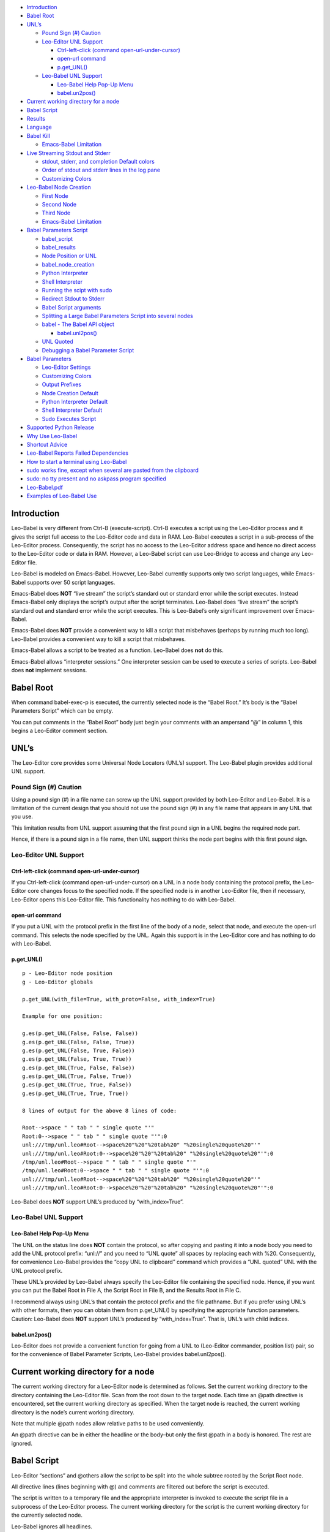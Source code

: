 -  `Introduction <#introduction>`__
-  `Babel Root <#babel-root>`__
-  `UNL’s <#unls>`__

   -  `Pound Sign (#) Caution <#pound-sign-caution>`__
   -  `Leo-Editor UNL Support <#leo-editor-unl-support>`__

      -  `Ctrl-left-click (command
         open-url-under-cursor) <#ctrl-left-click-command-open-url-under-cursor>`__
      -  `open-url command <#open-url-command>`__
      -  `p.get_UNL() <#p.get_unl>`__

   -  `Leo-Babel UNL Support <#leo-babel-unl-support>`__

      -  `Leo-Babel Help Pop-Up Menu <#leo-babel-help-pop-up-menu>`__
      -  `babel.un2pos() <#babel.un2pos>`__

-  `Current working directory for a
   node <#current-working-directory-for-a-node>`__
-  `Babel Script <#babel-script>`__
-  `Results <#results>`__
-  `Language <#language>`__
-  `Babel Kill <#babel-kill>`__

   -  `Emacs-Babel Limitation <#emacs-babel-limitation>`__

-  `Live Streaming Stdout and
   Stderr <#live-streaming-stdout-and-stderr>`__

   -  `stdout, stderr, and completion Default
      colors <#stdout-stderr-and-completion-default-colors>`__
   -  `Order of stdout and stderr lines in the log
      pane <#order-of-stdout-and-stderr-lines-in-the-log-pane>`__
   -  `Customizing Colors <#customizing-colors>`__

-  `Leo-Babel Node Creation <#leo-babel-node-creation>`__

   -  `First Node <#first-node>`__
   -  `Second Node <#second-node>`__
   -  `Third Node <#third-node>`__
   -  `Emacs-Babel Limitation <#emacs-babel-limitation-1>`__

-  `Babel Parameters Script <#babel-parameters-script>`__

   -  `babel_script <#babel_script>`__
   -  `babel_results <#babel_results>`__
   -  `Node Position or UNL <#node-position-or-unl>`__
   -  `babel_node_creation <#babel_node_creation>`__
   -  `Python Interpreter <#python-interpreter>`__
   -  `Shell Interpreter <#shell-interpreter>`__
   -  `Running the scipt with sudo <#running-the-scipt-with-sudo>`__
   -  `Redirect Stdout to Stderr <#redirect-stdout-to-stderr>`__
   -  `Babel Script arguments <#babel-script-arguments>`__
   -  `Splitting a Large Babel Parameters Script into several
      nodes <#splitting-a-large-babel-parameters-script-into-several-nodes>`__
   -  `babel - The Babel API object <#babel---the-babel-api-object>`__

      -  `babel.unl2pos() <#babel.unl2pos>`__

   -  `UNL Quoted <#unl-quoted>`__
   -  `Debugging a Babel Parameter
      Script <#debugging-a-babel-parameter-script>`__

-  `Babel Parameters <#babel-parameters>`__

   -  `Leo-Editor Settings <#leo-editor-settings>`__
   -  `Customizing Colors <#customizing-colors-1>`__
   -  `Output Prefixes <#output-prefixes>`__
   -  `Node Creation Default <#node-creation-default>`__
   -  `Python Interpreter Default <#python-interpreter-default>`__
   -  `Shell Interpreter Default <#shell-interpreter-default>`__
   -  `Sudo Executes Script <#sudo-executes-script>`__

-  `Supported Python Release <#supported-python-release>`__
-  `Why Use Leo-Babel <#why-use-leo-babel>`__
-  `Shortcut Advice <#shortcut-advice>`__
-  `Leo-Babel Reports Failed
   Dependencies <#leo-babel-reports-failed-dependencies>`__
-  `How to start a terminal using
   Leo-Babel <#how-to-start-a-terminal-using-leo-babel>`__
-  `sudo works fine, except when several are pasted from the
   clipboard <#sudo-works-fine-except-when-several-are-pasted-from-the-clipboard>`__
-  `sudo: no tty present and no askpass program
   specified <#sudo-no-tty-present-and-no-askpass-program-specified>`__
-  `Leo-Babel.pdf <#leo-babel.pdf>`__
-  `Examples of Leo-Babel Use <#examples-of-leo-babel-use>`__

Introduction
============

Leo-Babel is very different from Ctrl-B (execute-script). Ctrl-B
executes a script using the Leo-Editor process and it gives the script
full access to the Leo-Editor code and data in RAM. Leo-Babel executes a
script in a sub-process of the Leo-Editor process. Consequently, the
script has no access to the Leo-Editor address space and hence no direct
access to the Leo-Editor code or data in RAM. However, a Leo-Babel
script can use Leo-Bridge to access and change any Leo-Editor file.

Leo-Babel is modeled on Emacs-Babel. However, Leo-Babel currently
supports only two script languages, while Emacs-Babel supports over 50
script languages.

Emacs-Babel does **NOT** “live stream” the script’s standard out or
standard error while the script executes. Instead Emacs-Babel only
displays the script’s output after the script terminates. Leo-Babel does
“live stream” the script’s standard out and standard error while the
script executes. This is Leo-Babel’s only significant improvement over
Emacs-Babel.

Emacs-Babel does **NOT** provide a convenient way to kill a script that
misbehaves (perhaps by running much too long). Leo-Babel provides a
convenient way to kill a script that misbehaves.

Emacs-Babel allows a script to be treated as a function. Leo-Babel does
**not** do this.

Emacs-Babel allows “interpreter sessions.” One interpreter session can
be used to execute a series of scripts. Leo-Babel does **not** implement
sessions.

Babel Root
==========

When command babel-exec-p is executed, the currently selected node is
the “Babel Root.” It’s body is the “Babel Parameters Script” which can
be empty.

You can put comments in the “Babel Root” body just begin your comments
with an ampersand “@” in column 1, this begins a Leo-Editor comment
section.

UNL’s
=====

The Leo-Editor core provides some Universal Node Locators (UNL’s)
support. The Leo-Babel plugin provides additional UNL support.

Pound Sign (#) Caution
----------------------

Using a pound sign (#) in a file name can screw up the UNL support
provided by both Leo-Editor and Leo-Babel. It is a limitation of the
current design that you should not use the pound sign (#) in any file
name that appears in any UNL that you use.

This limitation results from UNL support assuming that the first pound
sign in a UNL begins the required node part.

Hence, if there is a pound sign in a file name, then UNL support thinks
the node part begins with this first pound sign.

Leo-Editor UNL Support
----------------------

Ctrl-left-click (command open-url-under-cursor)
~~~~~~~~~~~~~~~~~~~~~~~~~~~~~~~~~~~~~~~~~~~~~~~

If you Ctrl-left-click (command open-url-under-cursor) on a UNL in a
node body containing the protocol prefix, the Leo-Editor core changes
focus to the specified node. If the specified node is in another
Leo-Editor file, then if necessary, Leo-Editor opens this Leo-Editor
file. This functionality has nothing to do with Leo-Babel.

open-url command
~~~~~~~~~~~~~~~~

If you put a UNL with the protocol prefix in the first line of the body
of a node, select that node, and execute the open-url command. This
selects the node specified by the UNL. Again this support is in the
Leo-Editor core and has nothing to do with Leo-Babel.

p.get_UNL()
~~~~~~~~~~~

::

   p - Leo-Editor node position
   g - Leo-Editor globals

   p.get_UNL(with_file=True, with_proto=False, with_index=True)

   Example for one position:

   g.es(p.get_UNL(False, False, False))
   g.es(p.get_UNL(False, False, True))
   g.es(p.get_UNL(False, True, False))
   g.es(p.get_UNL(False, True, True))
   g.es(p.get_UNL(True, False, False))
   g.es(p.get_UNL(True, False, True))
   g.es(p.get_UNL(True, True, False))
   g.es(p.get_UNL(True, True, True))

   8 lines of output for the above 8 lines of code:

   Root-->space " " tab " " single quote "'"
   Root:0-->space " " tab " " single quote "'":0
   unl:///tmp/unl.leo#Root-->space%20"%20"%20tab%20" "%20single%20quote%20"'"
   unl:///tmp/unl.leo#Root:0-->space%20"%20"%20tab%20" "%20single%20quote%20"'":0
   /tmp/unl.leo#Root-->space " " tab " " single quote "'"
   /tmp/unl.leo#Root:0-->space " " tab " " single quote "'":0
   unl:///tmp/unl.leo#Root-->space%20"%20"%20tab%20" "%20single%20quote%20"'"
   unl:///tmp/unl.leo#Root:0-->space%20"%20"%20tab%20" "%20single%20quote%20"'":0

Leo-Babel does **NOT** support UNL’s produced by “with_index=True”.

Leo-Babel UNL Support
---------------------

Leo-Babel Help Pop-Up Menu
~~~~~~~~~~~~~~~~~~~~~~~~~~

The UNL on the status line does **NOT** contain the protocol, so after
copying and pasting it into a node body you need to add the UNL protocol
prefix: “unl://” and you need to “UNL quote” all spaces by replacing
each with %20. Consequently, for convenience Leo-Babel provides the
“copy UNL to clipboard” command which provides a “UNL quoted” UNL with
the UNL protocol prefix.

These UNL’s provided by Leo-Babel always specify the Leo-Editor file
containing the specified node. Hence, if you want you can put the Babel
Root in File A, the Script Root in File B, and the Results Root in File
C.

I recommend always using UNL’s that contain the protocol prefix and the
file pathname. But if you prefer using UNL’s with other formats, then
you can obtain them from p.get_UNL() by specifying the appropriate
function parameters. Caution: Leo-Babel does **NOT** support UNL’s
produced by “with_index=True”. That is, UNL’s with child indices.

babel.un2pos()
~~~~~~~~~~~~~~

Leo-Editor does not provide a convenient function for going from a UNL
to (Leo-Editor commander, position list) pair, so for the convenience of
Babel Parameter Scripts, Leo-Babel provides babel.unl2pos().

Current working directory for a node
====================================

The current working directory for a Leo-Editor node is determined as
follows. Set the current working directory to the directory containing
the Leo-Editor file. Scan from the root down to the target node. Each
time an @path directive is encountered, set the current working
directory as specified. When the target node is reached, the current
working directory is the node’s current working directory.

Note that multiple @path nodes allow relative paths to be used
conveniently.

An @path directive can be in either the headline or the body–but only
the first @path in a body is honored. The rest are ignored.

Babel Script
============

Leo-Editor “sections” and @others allow the script to be split into the
whole subtree rooted by the Script Root node.

All directive lines (lines beginning with @) and comments are filtered
out before the script is executed.

The script is written to a temporary file and the appropriate
interpreter is invoked to execute the script file in a subprocess of the
Leo-Editor process. The current working directory for the script is the
current working directory for the currently selected node.

Leo-Babel ignores all headlines.

The script is written to the same file used by Ctrl-B. The default path
is $HOME/.leo/scriptFile.py.

You can specify the file to use with the following standard Leo-Editor
“Debugging” settings option:

::

   @string script_file_path = <pathname>

Example:

::

   @string script_file_path = /sec/tmp/leoScript.py

-  Use / to as the path delimiter, regardless of platform.

-  The filename should end in .py.

-  For Ctrl-B this setting has effect only if the write_script_file
   setting is True. Currently leoSettings.leo contains:

   @bool write_script_file = True

So by default a script file is written.

The current working directory for the script is the working directory
for the Babel Script node.

Results
=======

Both the headline and body of the results subtree root are ignored. For
each execution of the script the results are: 1) A new “Results
Instance” root is the first child of the “results” subtree root. The
“Results Instance” headline is the elapsed time of the script execution
and the time of script completion. 2) The first child of the Results
Instance root has headline “stdout” and body equal to the standard
output of the script. 3) The second child of the Results Instance root
has headline “stderr” and body equal to the standard error output of the
script.

When the script terminates, the new Results Instance root is the
selected node.

Language
========

The current language directive (@language) determines the script
language.

Currently the only languages allowed are:

-  @language python

-  @language shell

Babel Kill
==========

While Leo-Babel is executing a script, a pop-up window offers the option
of killing the Leo-Babel subprocess. This pop-up window is produced by a
Python script running in a second sub-process of the Leo-Editor process.
When the kill option is selected by clicking the Yes button or by
entering carriage return, the pop-up window disappears, it kills the
script process (by sending it signal SIGHUP), and the kill process
terminates. When the script process terminates normally, the kill window
disappears and its process terminates.

The kill window attempts to kill the script process by sending SIGHUP.
This usually kills the script process, but the script may explicitly
handle SIGHUP without terminating.

Emacs-Babel Limitation
----------------------

Emacs-Babel provides no way to kill a script process.

Live Streaming Stdout and Stderr
================================

While the script executes, the script’s stdout and stderr outputs are
printed to Leo-Editor’s Log tab.

When the script terminates, the script process’s termination code, the
script’s wall clock elapsed time (hours:minutes:seconds) and termination
time are printed to Leo-Editor’s Log tab.

Completion Example:

::

       0 Subprocess Termination Code
       00:00:01 Elapsed Time. 2017-07-05 15:18:37 End Time

stdout, stderr, and completion Default colors
---------------------------------------------

-  stdout - brown (#996633)
-  stderr - purple (#A020F0)
-  completion - gold (#FFD700)

Order of stdout and stderr lines in the log pane
------------------------------------------------

The order of stdout and stderr lines in the log pane may not be time
order. The log pane output is generated by polling once per second. If
there is both stdout and stderr output between polls, then the order of
the stdout and stderr lines in the log pane is determined by the order
in which stdout and stderr are polled and the timing of the output
relative to these polls.

Customizing Colors
------------------

If you want to customize these colors then define Leo-Editor settings
Leo-Babel-stdout, Leo-Babel-stderr, Leo-Babel-completion. See the
Leo-Editor Settings section.

Leo-Babel Node Creation
=======================

When the script terminates, Leo-Babel by default inserts three nodes
into the Leo-Editor file. By default the second child of the Babel Root
node is the root of the “results” subtree. Both the headline and body of
the results subtree root are ignored.

First Node
----------

A new “Results Instance” root is created as the first child of the
“results” subtree root. The “Results Instance Root” headline is the
elapsed time of the script execution and the time of script completion.
Its body contains the script’s process termination code. All this
information was previously printed to the log pane.

Second Node
-----------

The second node created is the stdout node and it is inserted as the
first child of the Results Instance Root. Its headline is “stdout” and
its body contains all the stdout output by the script.

Third Node
----------

The third node created is the stderr node and it is inserted as the
second child of the Results Instance Root. Its headline is “stderr” and
its body contains all the stderr output by the script.

.. _emacs-babel-limitation-1:

Emacs-Babel Limitation
----------------------

Emacs-Babel only captures stdout. For Emacs-Babel the only way to
capture stderr for a script X is to have script X itself redirect stderr
to stdout.

Babel Parameters Script
=======================

The “Babel Root” body contains the “Babel Parameters Script” which can
be empty. The Babel Parameters Script is executed with the following
objects available:

1. babel - The Babel API object.

2. b - The Babel API object.

3. c - The Leo-Editor commander for the Leo-Editor file containing the
   Babel Root node.

4. g - The Leo-Editor globals.

5. p - The position of the Babel Root node.

The Babel Parameters Script can define the following parameters that
affect Babel Script execution:

1. babel_script

2. babel_results

3. babel_node_creation

4. babel_python

5. babel_shell

6. babel_sudo

7. babel_redirect_stdout

8. babel_script_args

The current working directory for the Babel Parameters Script is the
working directory for the Babel Script node. See section “Current
working directory for a node”.

babel_script
------------

If the script in the Babel Root body defines babel_script, then the
specified node is used as the root of the script subtree; else, the
first child of the Babel Root node is used as the root of the script
subtree.

babel_results
-------------

If the script in the Babel Root body defines babel_results, then the
specified node is used as the root of the results subtree; else, the
second child of the Babel Root node is used as the root of the results
subtree.

Node Position or UNL
--------------------

babel_script and babel_results can be either a Leo-Editor (commander,
node position) pair or a UNL.

The commander, node position pair can be any iterable, for example a
tuple or a list.

If the UNL contains a file pathname part, it can refer to any Leo-Editor
file. If the UNL does **NOT** contain a file pathname part, then it
refers to the Leo-Editor file containing the UNL.

babel_node_creation
-------------------

If babel_node_creation is not defined, then the default for Babel node
creation applies.

If babel_node_creation is False, then Leo-Babel does not create its
three results nodes for each script run. But it does still display all
the resuls data in the log pane.

If babel_node_creation is True, then Leo-Babel creates three results
nodes for each script run.

Python Interpreter
------------------

If babel_python is not defined, then the default program for
interpreting Python language scripts is used.

If babel_python is defined, then the specified program is used for
interpreting Python language scripts.

The program specified must exist somewhere on the path specified by the
environment variable PATH or the absolute path to the program must be
specified.

Examples:

babel_python = ‘python2’

The Python 2 program is used to interpret a Python language script.

babel_python = ‘python3’

The Python 3 program is used to interpret a Python language script.

Shell Interpreter
-----------------

If babel_shell is not defined, then the default program for interpreting
“shell” language scripts is used.

If babel_shell is defined, then the specified program is used for
interpreting shell language scripts.

The program specified must exist somewhere on the path specified by the
environment variable PATH or the absolute path to the program must be
specified.

Examples:

babel_shell = ‘bash’

The Bourne shell.

babel_shell = ‘sh’

The POSIX standard shell interpreter chosen by your Linux distribution.

babel_shell = ‘zsh’

The Z shell.

Running the scipt with sudo
---------------------------

If babel_sudo is not defined, then the script is run with the current
user’s priveleges.

If and only if babel_sudo is defined and is True, then the script is run
by sudo. That is, the script is run with root priveleges.

Redirect Stdout to Stderr
-------------------------

If the script in the Babel Root body defines babel_redirect_stdout, it
specifies whether or not stdout is redirected to stderr. By default,
stdout is **NOT** redirected to stderr.

babel_redirect_stdout

-  False –> Do not redirect stdout. This is the default, if
   babel_redirect_stdout does not exist.
-  True –> Redirect stdout to stderr

Babel Script arguments
----------------------

If the Babel Parameters Script defines babel_script_args, then these
arguments are passed to the Babel Script as command line arguments. So
if babel_script_args is defined, then it must be a list of strings.

The first command line argument is always the file pathname of the
script file. The babel_script_args begin with the second command line
argument. For Python scripts the babel_script_args are sys.argv[1:]. For
Bash scripts the babel_script_args are $@.

Splitting a Large Babel Parameters Script into several nodes
------------------------------------------------------------

A Babel Parameters Script can be split into a subtree of nodes using any
one of several schemes.

A section reference in the Babel Root node can refer to the third child
of the Babel Root node. This third child can be the root of the script
subtree.

If babel_script and babel_results are used to place the script and
results nodes outside the subtree rooted by the Babel Root node, then
the Babel Parameters Script can occupy the subtree rooted by the Babel
Root node.

babel - The Babel API object
----------------------------

When the Babel Parameters Script is executed, “babel” is defined in the
global dictionary and it provides access to the Babel API.

babel.unl2pos()
~~~~~~~~~~~~~~~

Univeral Node Locator to Leo-Editor Commander, Position List -
babel.unl2pos()

::

   Call:
       cmdrUnl, posList = babel.unl2pos(unl, cmdr=None)

   Arguments:
       unl: Universal Node Locator
       cmdr:  Optional Leo-Editor commander for the file containing the node(s)
           specified by unl. Default:  None

   Returns:
       cmdrUnl: Commander for the file containing the position(s) in posList.
       posList:   A list containing in tree order all the positions
           that satisfy the UNL.
           [] (empty list) --> No position satisfies the UNL

   Exceptions:
       ValueError

           If unl contains a file pathname part and cmdr is not None,
           then ValueError is raised because both the pathname part
           and the cmdr specify files. This is either redundant or contradictory.

           If unl does NOT contain a file pathname and cmdr is None,
           then ValueError is raised because there is no specification
           of the target file.

A UNL consists of an optional protocol prefix, an optional file pathname
part, and a required node path part.

If the optional protocol prefix is present, then it must be “unl://”. If
the optional protocol prefix is present, then the UNL must be “UNL
quoted”. If the optional protocol prefix is **NOT** present, then the
UNL must **NOT** be “UNL quoted”.

In order to resolve the specified UNL, babel.unl2pos() opens the
specified Leo-Editor file if it is not already open, and it leaves it
open. Hence, if in Leo-Editor file X you pass babel.unl2pos() a UNL for
Leo-Editor file Y, this always leaves with files X and Y open in
Leo-Editor.

UNL Quoted
----------

“UNL Quoting” a string replaces " " (space) with %20.

Note carefully, “UNL Quoting” differs from “URL Quoting”. “URL Quoting”
a string replaces " " (space) with %20, ‘\\t’ (tab) with %09, and “’”
(single quote) with %27.

Debugging a Babel Parameter Script
----------------------------------

A Babel Parameter Script is executed without writing it to disk as a
“script” file. To aid debugging when a Babel Parameter Script raises an
exception, Leo-Babel writes the script with line numbers to the
Leo-Editor Log pane. Then it re-raises the exception. The exception
message almost always contains a line number which matches the line
numbers Leo-Babel writes.

Babel Parameters
================

The standard Leo-Editor parameter setting scheme allows the user to
customize the setting of any Babel Parameter for all his Leo-Editor
files or for any one Leo-Editor file. The Babel Parameters Script allows
the user to set any Babel Parameter for just one Babel Script.

This following precedence achieves this:

-  A setting compiled into the Leo-Babel code has the lowest priority.

-  A setting in your myLeoSettings.py has the new highest priority. That
   is, it overwrites the compiled default.

-  A setting in a Leo-Editor file containing one or more Babel Scripts
   has the next highest priority. That is, overwrite the myLeoSetings.py
   setting.

-  A setting in a Babel Parameters Script has the highest priority. That
   is, overwrites any lower priority setting.

Leo-Editor Settings
-------------------

In an @settings subtree in leoMySettings.leo (applies to all your
Leo-Editor files) or in a particular Leo-Editor file (applies to just
this one Leo-Editor file), add one node per setting with the setting in
the headline.

.. _customizing-colors-1:

Customizing Colors
------------------

Examples of color settings:

-  @color Leo-Babel-stdout = #c8ffbe
-  @color Leo-Babel-stderr = #ffc0cc
-  @color Leo-Babel-completion = #ffee8b **Deprecated. Replaced by
   Leo-Babel-information**
-  @color Leo-Babel-information = #ffee8b

The default colors are:

::

   * stdout 00ff00  green
   * stderr A020F0  purple
   * completion message FFD700  gold

The colors can be overridden for one Babel Script by setting the
following variables in the scripts Babel Script:

-  colorStdout
-  colorStderr
-  colorInformation

Output Prefixes
---------------

Each line in the Babel tab of the Log pane has prefix identifying the
type of line. The default values compiled into Leo-Babel are shown
below:

-  @string Leo-Babel-Prefix-Information = “-”
-  @string Leo-Babel-Prefix-stdout = “\|”
-  @string Leo-Babel-Prefix-stderr = “\*”

The prefixes can be overridden for one Babel Script by setting the
following variables in the scripts Babel Script:

-  babel_prefix_information
-  babel_prefix_stdout
-  babel_prefix_stderr

Node Creation Default
---------------------

Parameter name: Leo-Babel-Node-Creation-Default

::

   * False --> no results nodes are added.
   * True --> results nodes are added.

Example:

@bool Leo-Babel-Node-Creation-Default = False

The value of Leo-Babel-Node-Creation-Default compiled into Leo-Babel is
True.

This parameter’s setting can be overridden for an individual Babel
Script by setting babel_node_creation in the Babel Parameters Script.

Python Interpreter Default
--------------------------

Parameter Name: Leo-Babel-Python

This parameter specifies the program used to interpret a Python language
script. The program must exist on the path specified by the PATH
environment variable, or the absolute path to the program must be
specified.

If Leo-Babel-Python is **NOT** specified, then the default Python
interpreter is “python3.”

Examples:

@string Leo-Babel-Python = python2

The Python 2 interpreter.

@string Leo-Babel-Python = python3

The Python 3 interpreter.

This default can be overridden for an individual Babel script by setting
babel_python in the Babel Parameters Script.

Shell Interpreter Default
-------------------------

Parameter Name: Leo-Babel-Shell

This parameter specifies the default program used to interpret a shell
language script. The program must exist on the path specified by the
PATH environment variable, or the absolute path to the program must be
specified.

If Leo-Babel-Shell is **NOT** specified, then the default shell
interpreter is “bash.” Examples:

@string Leo-Babel-Shell = bash

The Bourne shell.

@string Leo-Babel-Shell = sh

The POSIX standard shell interpreter chosen by your Linux distribution.

@string Leo-Babel-Shell = zsh

The Z shell.

This default can be overridden for an individual Babel script by setting
babel_shell in the Babel Parameters Script.

Sudo Executes Script
--------------------

Parameter Name: Leo-Babel-Sudo

::

   * False --> the Babel Script is executed with the current user's priveleges
   * True --> Sudo executes the Babel Script.  That is, the Babel Script is executed with root priveleges.

Example:

@bool Leo-Babel-Sudo = True

The value of Leo-Babel-Sudo compiled into Leo-Babel is False.

This parameter’s setting can be overridden for an individual Babel
Script by setting babel_sudo in the Babel Parameters Script.

Supported Python Release
========================

Leo-Babel only works when Python 3 interprets the Leo-Editor code and
Python 3 interprets babel_kill.py.

Why Use Leo-Babel
=================

I use Leo-Editor as my Personal Information Manager (PIM). Hence, for
example, I have many Leo-Editor files containing many Bash scripts along
with Descriptions of what they do. Whenever I want to use the command
line to do something that I have done before, I search my appropriate
Leo-Editor file, copy the commands to the clipboard, open a terminal,
and paste the commands into the terminal. This works very well, and it
has the advantage of maximum simplicity for the environment of the
executing script.

By making a script a Leo-Babel script, I gain some imposed structure and
uniformity and automatic logging of every run of the script.

Shortcut Advice
===============

A plugin should not bind any keys. That is, set any shortucts. So
Leo-Babel limits itself to defining two commands:

-  babel-exec-p

-  babel-menu-p

If you don’t want to use UNL’s, then there is no need to make using
babel-menu more convenient by assigning it a key binding.

Your key binding(s) can be any sequence that you do not want to use for
something else. You can see all the current key bindings by executing
Alt-x, print-bindings. You should set your key bindings in the
appropriate place in your leoMySettings.leo.

Here is what I use:

::

   Headline:
   @command babel-exec @key=Shift-Ctrl-B

   Body:
   c.k.simulateCommand('babel-exec-p')

   Headline:
   @command babel-menu @key=Shift-Ctrl-H

   Body:
   c.k.simulateCommand('babel-menu-p')

Leo-Babel Reports Failed Dependencies
=====================================

Leo-Babel uses several Python libraries. If you have not installed a
Python package that Leo-Babel needs, then the Leo-Babel plugin
initialization fails and this error message is output to the Log Pane
and to the console:

::

   loadOnePlugin: can not load enabled plugin: leo.plugins.leo_babel.babel

This occurs when an import statement raises exception ImportError.

Leo-Babel reports the name of each module whose attempted import raises
an ImportError exception. These reports are sent to the console and in
red to the Log Pane.

How to start a terminal using Leo-Babel
=======================================

The command line required depends on the terminal emulator that you use.
Here is an example command line for terminal emulator xfce4-terminal:

::

   xfce4-terminal -x ledger -f '/pri/git/Ledger4/data/journal.txt'

Since the terminal emulator immediately changes its parent process, the
Leo-Babel script execution immediately finishes.

sudo works fine, except when several are pasted from the clipboard
==================================================================

When you need to do a series of root-priveleged commands using
Leo-Babel, and you want to launch them all at once, the straightforward
strategy works:

::

       sudo command1
       sudo command2
       sudo command3

Only the first sudo pops up a window asking for a password and it waits
for the operator to enter the password.

If you put a series of command lines starting with sudo into a Bash
script, this also works fine.

But if you copy a series of command lines to the clipboard and paste
them into a terminal, this does **NOT** work because the first sudo
consumes the next line as the user’s password. But the following does
work when these lines are copied to the clipboard and then pasted into a
terminal:

::

       gksudo command1
       sudo command2
       sudo command3

gksudo pops up a window that lets you enter your password. The sudo’s
see that the process is already root-priveleged, so they don’t request
your password.

Alternatively, you can put your commands in a loop, this forces bash to
wait for the first command to terminate before executing the second
command:

::

   for xx in 1
   do
       sudo beep
       sudo beep
   done

sudo: no tty present and no askpass program specified
=====================================================

If you try to use sudo in a Leo-Babel script, you may get this error
message printed to stderr:

::

   sudo: no tty present and no askpass program specified

On Ubuntu 16.04, I eliminated this error as follows:

1. I created /etc/sudo.conf containing:

.. raw:: html

   <!-- -->

::

    # Sudo askpass:
    #
    # An askpass helper program may be specified to provide a graphical
    # password prompt for "sudo -A" support.  Sudo does not ship with
    # its own askpass program but can use the OpenSSH askpass.
    #
    # Use the OpenSSH askpass
    #Path askpass /usr/X11R6/bin/ssh-askpass
    #
    # Use the Gnome OpenSSH askpass
    Path askpass /usr/bin/ssh-askpass

1. I installed ssh-askpass. You can install any one of the three
   packages that contain ssh-askpass.

Leo-Babel.pdf
=============

You may find Leo-Babel.pdf helpful. Its table of contents allows jumping
directly to any section listed in the table of contents. The contents
are otherwise the same as the help displayed by Alt-P and then clicking
“babel”. You can find Leo-Babel.pdf in the doc subdirectory of the
directory in which Leo-Babel is installed on your system.

Examples of Leo-Babel Use
=========================

For examples of Leo-Babel use look in the examples subdirectory of the
directory in which Leo-Babel is installed on your system.
